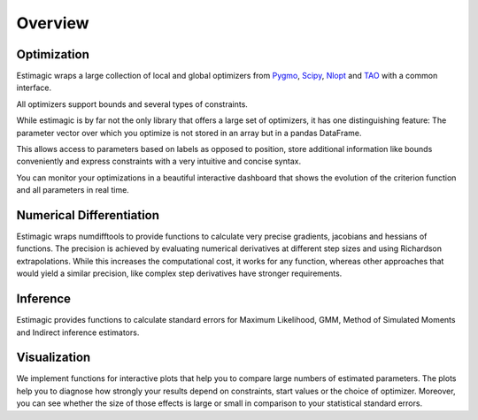 ========
Overview
========


Optimization
============

Estimagic wraps a large collection of local and global optimizers from
`Pygmo <https://esa.github.io/pagmo2/>`_,
`Scipy <https://docs.scipy.org/doc/scipy/reference/optimize.html>`_,
`Nlopt <https://nlopt.readthedocs.io/en/latest/>`_ and
`TAO <https://tinyurl.com/yyjaefmk>`_ with a common interface.

All optimizers support bounds and several types of constraints.

While estimagic is by far not the only library that offers a large set
of optimizers, it has one distinguishing feature: The parameter vector over
which you optimize is not stored in an array but in a pandas DataFrame.

This allows access to parameters based on labels as opposed to position,
store additional information like bounds conveniently and express constraints
with a very intuitive and concise syntax.

You can monitor your optimizations in a beautiful interactive dashboard that
shows the evolution of the criterion function and all parameters in real time.

Numerical Differentiation
=========================

Estimagic wraps numdifftools to provide functions to calculate very
precise gradients, jacobians and hessians of functions. The precision is
achieved by evaluating numerical derivatives at different step sizes and using
Richardson extrapolations. While this increases the computational cost, it
works for any function, whereas other approaches that would yield a similar
precision, like complex step derivatives have stronger requirements.


Inference
=========

Estimagic provides functions to calculate standard errors for Maximum
Likelihood, GMM, Method of Simulated Moments and Indirect inference estimators.

Visualization
=============

We implement functions for interactive plots that help you to compare large
numbers of estimated parameters. The plots help you to diagnose how strongly
your results depend on constraints, start values or the choice of optimizer.
Moreover, you can see whether the size of those effects is large or small in
comparison to your statistical standard errors.

